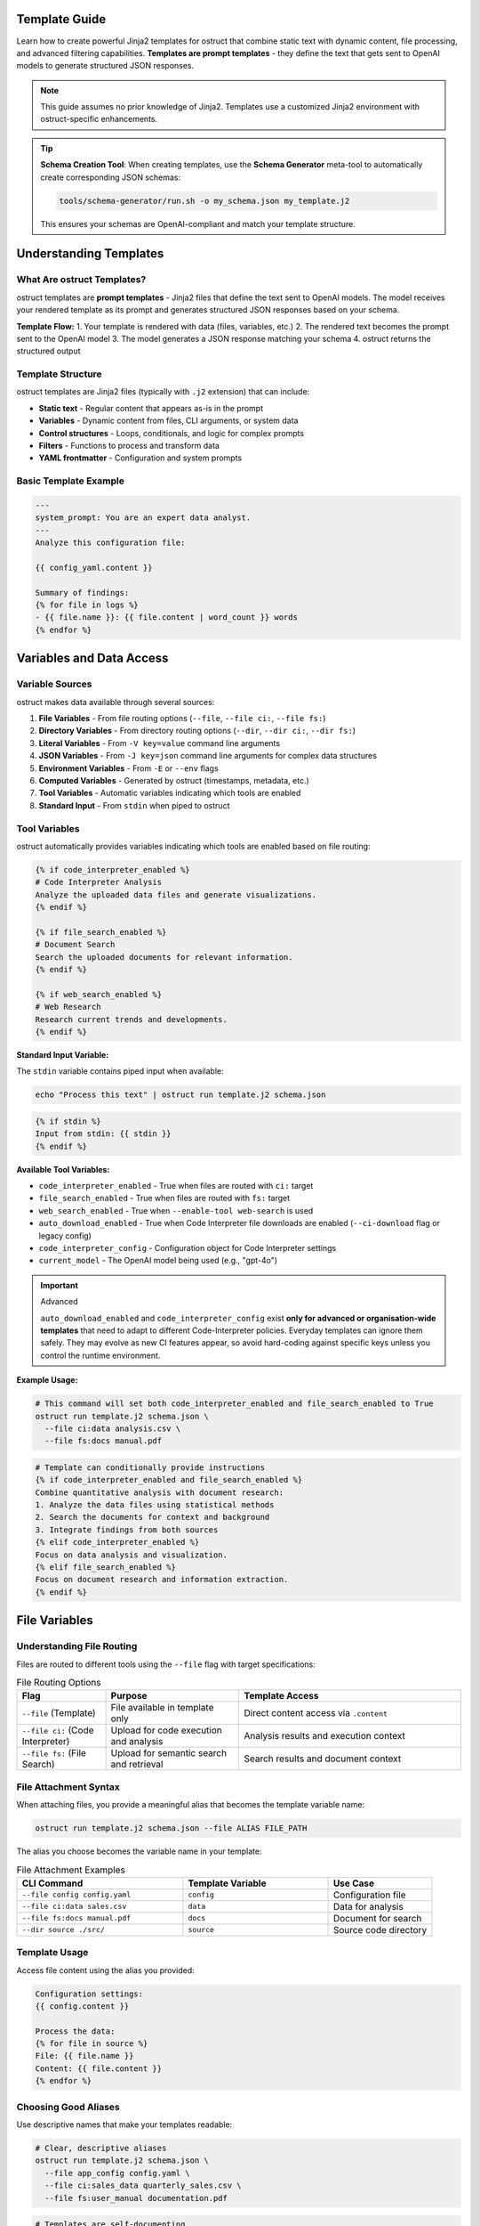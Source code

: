 Template Guide
==============

Learn how to create powerful Jinja2 templates for ostruct that combine static text with dynamic content, file processing, and advanced filtering capabilities. **Templates are prompt templates** - they define the text that gets sent to OpenAI models to generate structured JSON responses.

.. note::
   This guide assumes no prior knowledge of Jinja2. Templates use a customized Jinja2 environment with ostruct-specific enhancements.

.. tip::
   **Schema Creation Tool**: When creating templates, use the **Schema Generator** meta-tool to automatically create corresponding JSON schemas:

   .. code-block:: bash

      tools/schema-generator/run.sh -o my_schema.json my_template.j2

   This ensures your schemas are OpenAI-compliant and match your template structure.

Understanding Templates
=======================

What Are ostruct Templates?
---------------------------

ostruct templates are **prompt templates** - Jinja2 files that define the text sent to OpenAI models. The model receives your rendered template as its prompt and generates structured JSON responses based on your schema.

**Template Flow:**
1. Your template is rendered with data (files, variables, etc.)
2. The rendered text becomes the prompt sent to the OpenAI model
3. The model generates a JSON response matching your schema
4. ostruct returns the structured output

Template Structure
------------------

ostruct templates are Jinja2 files (typically with ``.j2`` extension) that can include:

- **Static text** - Regular content that appears as-is in the prompt
- **Variables** - Dynamic content from files, CLI arguments, or system data
- **Control structures** - Loops, conditionals, and logic for complex prompts
- **Filters** - Functions to process and transform data
- **YAML frontmatter** - Configuration and system prompts

Basic Template Example
----------------------

.. code-block:: jinja

   ---
   system_prompt: You are an expert data analyst.
   ---
   Analyze this configuration file:

   {{ config_yaml.content }}

   Summary of findings:
   {% for file in logs %}
   - {{ file.name }}: {{ file.content | word_count }} words
   {% endfor %}

Variables and Data Access
=========================

Variable Sources
----------------

ostruct makes data available through several sources:

1. **File Variables** - From file routing options (``--file``, ``--file ci:``, ``--file fs:``)
2. **Directory Variables** - From directory routing options (``--dir``, ``--dir ci:``, ``--dir fs:``)
3. **Literal Variables** - From ``-V key=value`` command line arguments
4. **JSON Variables** - From ``-J key=json`` command line arguments for complex data structures
5. **Environment Variables** - From ``-E`` or ``--env`` flags
6. **Computed Variables** - Generated by ostruct (timestamps, metadata, etc.)
7. **Tool Variables** - Automatic variables indicating which tools are enabled
8. **Standard Input** - From ``stdin`` when piped to ostruct

Tool Variables
--------------

ostruct automatically provides variables indicating which tools are enabled based on file routing:

.. code-block:: jinja

   {% if code_interpreter_enabled %}
   # Code Interpreter Analysis
   Analyze the uploaded data files and generate visualizations.
   {% endif %}

   {% if file_search_enabled %}
   # Document Search
   Search the uploaded documents for relevant information.
   {% endif %}

   {% if web_search_enabled %}
   # Web Research
   Research current trends and developments.
   {% endif %}

**Standard Input Variable:**

The ``stdin`` variable contains piped input when available:

.. code-block:: bash

   echo "Process this text" | ostruct run template.j2 schema.json

.. code-block:: jinja

   {% if stdin %}
   Input from stdin: {{ stdin }}
   {% endif %}

**Available Tool Variables:**

- ``code_interpreter_enabled`` - True when files are routed with ``ci:`` target
- ``file_search_enabled`` - True when files are routed with ``fs:`` target
- ``web_search_enabled`` - True when ``--enable-tool web-search`` is used
- ``auto_download_enabled`` - True when Code Interpreter file downloads are enabled (``--ci-download`` flag or legacy config)
- ``code_interpreter_config`` - Configuration object for Code Interpreter settings
- ``current_model`` - The OpenAI model being used (e.g., "gpt-4o")

.. important:: Advanced

   ``auto_download_enabled`` and ``code_interpreter_config``
   exist **only for advanced or organisation-wide templates** that need to adapt to
   different Code-Interpreter policies.  Everyday templates can ignore them safely.
   They may evolve as new CI features appear, so avoid hard-coding against specific
   keys unless you control the runtime environment.

**Example Usage:**

.. code-block:: bash

   # This command will set both code_interpreter_enabled and file_search_enabled to True
   ostruct run template.j2 schema.json \
     --file ci:data analysis.csv \
     --file fs:docs manual.pdf

.. code-block:: jinja

   # Template can conditionally provide instructions
   {% if code_interpreter_enabled and file_search_enabled %}
   Combine quantitative analysis with document research:
   1. Analyze the data files using statistical methods
   2. Search the documents for context and background
   3. Integrate findings from both sources
   {% elif code_interpreter_enabled %}
   Focus on data analysis and visualization.
   {% elif file_search_enabled %}
   Focus on document research and information extraction.
   {% endif %}

File Variables
==============

Understanding File Routing
---------------------------

Files are routed to different tools using the ``--file`` flag with target specifications:

.. list-table:: File Routing Options
   :header-rows: 1
   :widths: 20 30 50

   * - Flag
     - Purpose
     - Template Access
   * - ``--file`` (Template)
     - File available in template only
     - Direct content access via ``.content``
   * - ``--file ci:`` (Code Interpreter)
     - Upload for code execution and analysis
     - Analysis results and execution context
   * - ``--file fs:`` (File Search)
     - Upload for semantic search and retrieval
     - Search results and document context

File Attachment Syntax
----------------------

When attaching files, you provide a meaningful alias that becomes the template variable name:

.. code-block:: bash

   ostruct run template.j2 schema.json --file ALIAS FILE_PATH

The alias you choose becomes the variable name in your template:

.. list-table:: File Attachment Examples
   :header-rows: 1
   :widths: 40 35 25

   * - CLI Command
     - Template Variable
     - Use Case
   * - ``--file config config.yaml``
     - ``config``
     - Configuration file
   * - ``--file ci:data sales.csv``
     - ``data``
     - Data for analysis
   * - ``--file fs:docs manual.pdf``
     - ``docs``
     - Document for search
   * - ``--dir source ./src/``
     - ``source``
     - Source code directory

Template Usage
--------------

Access file content using the alias you provided:

.. code-block:: jinja

   Configuration settings:
   {{ config.content }}

   Process the data:
   {% for file in source %}
   File: {{ file.name }}
   Content: {{ file.content }}
   {% endfor %}

Choosing Good Aliases
----------------------

Use descriptive names that make your templates readable:

.. code-block:: bash

   # Clear, descriptive aliases
   ostruct run template.j2 schema.json \
     --file app_config config.yaml \
     --file ci:sales_data quarterly_sales.csv \
     --file fs:user_manual documentation.pdf

.. code-block:: jinja

   # Templates are self-documenting
   Application configuration:
   {{ app_config.content }}

   Sales analysis shows {{ sales_data.content | word_count }} data points.

   Search the user manual: {{ user_manual.content }}

**Important: File Content Access**

All file variables in ostruct require the ``.content`` property to access file content:

.. code-block:: jinja

   ✅ Correct:   {{ my_file.content }}
   ❌ Incorrect: {{ my_file }}  # Shows guidance message, not content

If you accidentally use ``{{ my_file }}`` without ``.content``, you'll see a helpful message like:
``[File 'config.yaml' - Use {{ my_file.content }} to access file content]``

File Variable Properties
------------------------

Each file variable provides these properties:

**Content and Path Information:**

.. code-block:: jinja

   {{ file.content }}        <!-- File contents as string -->
   {{ file.path }}           <!-- Relative path from base directory -->
   {{ file.abs_path }}       <!-- Absolute filesystem path -->
   {{ file.name }}           <!-- File name with extension -->

**File Properties:**

.. code-block:: jinja

   {{ file.name }}           <!-- Filename with extension -->
   {{ file.extension }}      <!-- Extension without dot (e.g., "txt") -->
   {{ file.size }}           <!-- File size in bytes -->
   {{ file.mtime }}          <!-- Modification time (Unix timestamp, may be None) -->

**Path Properties:**

.. code-block:: jinja

   {{ file.basename }}       <!-- Filename without directory (same as .name) -->
   {{ file.dirname }}        <!-- Directory portion of path -->
   {{ file.parent }}         <!-- Parent directory -->
   {{ file.stem }}           <!-- Filename without extension -->
   {{ file.suffix }}         <!-- File extension with dot (e.g., ".txt") -->

.. note::
   **Extension vs Suffix**: Use ``{{ file.extension }}`` for the extension without the dot (e.g., "txt") and ``{{ file.suffix }}`` for the extension with the dot (e.g., ".txt").

**Optional Metadata:**

.. code-block:: jinja

   {{ file.encoding }}       <!-- File encoding (may be None) -->
   {{ file.hash }}           <!-- File hash (may be None) -->

**Boolean Properties:**

.. code-block:: jinja

   {% if file.exists %}      <!-- File exists -->
   {% if file.is_file %}     <!-- Is a regular file -->
   {% if file.is_dir %}      <!-- Is a directory -->
   {% if file.is_url %}      <!-- Is a URL (remote file) -->

**File Sequence Protocol:**

.. code-block:: jinja

   {{ file.first }}          <!-- First file (itself for single files) -->
   {{ file.is_collection }}  <!-- False for single files -->

File Attachment System
=======================

File Attachment Helpers
------------------------

ostruct provides two workflows for handling files in templates:

**Text Workflow (XML Appendix)**

For including file content as text in an XML appendix:

.. code-block:: jinja

   Review the configuration in {{ get_embed_ref("config") }}.

   {{ embed_text("config") }}

**Binary Workflow (Vision/Code Interpreter)**

For direct model access to files (vision, code execution):

.. code-block:: jinja

   Analyze {{ get_file_ref("chart.png") }} for trends.

   {{ attach_file("chart.png") }}

**Template Helper Functions:**

- ``attach_file(path)``: Attach a file for binary model access
- ``get_file_ref(path)``: Get the deterministic label for a file
- ``embed_text(alias)``: Schedule file content for XML appendix inclusion
- ``get_embed_ref(alias)``: Get reference tag for embedded content
- ``file_ref(alias)``: **Deprecated** - Use ``get_embed_ref()`` + ``embed_text()`` instead

Legacy File References (Optional)
----------------------------------

File references provide an **optional** mechanism to reference attached files in templates using ``{{ file_ref("alias") }}`` syntax. When used, files are automatically included in an XML appendix at the end of your prompt.

**This is completely optional** - you can always access files directly in templates using standard Jinja2 syntax if you prefer manual control over formatting and placement.

Quick Start with File References
---------------------------------

1. Attach files via CLI:

   .. code-block:: bash

      ostruct run template.j2 schema.json \
        --dir source-code src/ \
        --file config config.yaml \
        --collect data-files @filelist.txt

2. Reference in template:

   .. code-block:: jinja

      Analyze the source code in {{ file_ref("source-code") }}.
      Check the configuration in {{ file_ref("config") }}.
      Review the data files in {{ file_ref("data-files") }}.

3. Output includes references and XML appendix:

   .. code-block:: text

      Analyze the source code in <source-code>.
      Check the configuration in <config>.
      Review the data files in <data-files>.

      <files>
        <dir alias="source-code" path="src/">
          <file path="main.py">
            <content><![CDATA[...]]></content>
          </file>
        </dir>
        <file alias="config" path="config.yaml">
          <content><![CDATA[...]]></content>
        </file>
        <collection alias="data-files" path="@filelist.txt">
          <file path="data1.csv">
            <content><![CDATA[...]]></content>
          </file>
        </collection>
      </files>

Automatic vs Manual File Formatting
------------------------------------

**Automatic File References (Optional):**

.. code-block:: jinja

   {# In your template - automatic XML appendix #}
   Review the configuration in {{ file_ref("config") }}.
   Analyze the source code in {{ file_ref("source") }}.
   Process the data files in {{ file_ref("data") }}.

**Manual File Formatting (Alternative):**

You can access files directly and format them however you prefer:

.. code-block:: jinja

   {# Manual markdown formatting #}
   ## Configuration Analysis

   ```yaml
   {{ config.content }}
   ```

   ## Source Code Files

   {% for file in source %}
   ### {{ file.name }}
   ```{{ file.name.split('.')[-1] }}
   {{ file.content }}
   ```
   {% endfor %}

**Mixed Approach:**

You can combine both approaches in the same template:

.. code-block:: jinja

   {# Manual formatting for main analysis #}
   ## Quick Overview
   The configuration contains {{ config.content | length }} characters.

   {# Automatic XML appendix for detailed reference #}
   For complete file contents, see {{ file_ref("config") }} and {{ file_ref("source") }}.

File Placement Strategy
-----------------------

LLM performance is heavily influenced by the position of information in the prompt. Research confirms that models recall information best when it is placed at the **very beginning (primacy)** or the **very end (recency)** of the context window. Information placed in the middle is more likely to be overlooked (a phenomenon known as the "Lost in the Middle" problem).

Use this principle to guide your choice between manual and automatic file inclusion:

- **For Critical Files:** Manually place your most important file(s) immediately after your primary instructions at the **beginning** of the prompt. This puts them in a high-attention zone.
- **For Reference Material:** Use the automatic ``file_ref()`` appendix for all supporting files. This correctly places them at the **end** of the prompt, another high-attention zone.

**Best Practice Example:**

.. code-block:: jinja

   {# Critical file is placed manually at the top #}
   Please review this Python script for performance issues.

   ```python
   {{ source['main.py'].content }}
   ```

   My main concern is the efficiency of the data processing loop.
   Analyze the script above and use the attached logs and configuration for context.

   Supporting files for your analysis: {{ file_ref("logs") }} {{ file_ref("config") }}

Directory Variables
===================

Working with Directory Collections
-----------------------------------

Directory variables contain multiple files and always behave as collections:

.. code-block:: jinja

   {# Always iterate over directory variables #}
   {% for file in source_code %}
   ## {{ file.name }}
   {{ file.content }}
   {% endfor %}

**Important:** The most important principle for file handling in ostruct templates is **uniform iteration**: always treat file variables as collections, even when they contain just one file. This makes your templates work reliably regardless of how users attach files.

**Uniform Template Example:**

.. code-block:: jinja

   {# Works with both single files and directories #}
   {% for file in code %}
   ### {{ file.name }}
   ```{{ file.extension or 'text' }}
   {{ file.content }}
   ```
   {% endfor %}

This template works with either:
- ``ostruct run template.j2 schema.json --file code main.py`` (single file)
- ``ostruct run template.j2 schema.json --dir code ./src/`` (multiple files)

Directory Attachments
---------------------

Attach entire directories using the same alias pattern:

.. code-block:: bash

   ostruct run template.j2 schema.json --dir ALIAS DIRECTORY_PATH

Directory examples:

.. code-block:: bash

   # Different routing targets
   ostruct run template.j2 schema.json --dir config ./config_files
   ostruct run template.j2 schema.json --dir ci:data ./datasets
   ostruct run template.j2 schema.json --dir fs:docs ./documentation

.. code-block:: jinja

   {# Process all files in a directory #}
   Configuration files:
   {% for file in config %}
   - {{ file.name }}: {{ file.content | word_count }} words
   {% endfor %}

**Template Reusability:**

Choose aliases that work across different projects:

.. code-block:: bash

   # Generic aliases work anywhere
   ostruct run template.j2 schema.json --dir source_code ./src
   ostruct run template.j2 schema.json --dir test_data ./test_files

.. code-block:: jinja

   {# Template uses stable variable names #}
   Application configuration:
   {% for file in app_config %}
   - {{ file.name }}: {{ file.content | word_count }} words
   {% endfor %}

**Template Reusability**: Use aliases (``--dir alias``, ``--dir ci:alias``, ``--dir fs:alias``) for templates that need to work across different projects or directory structures.

Literal and JSON Variables
===========================

Simple Variables
----------------

Pass simple values using ``-V``:

.. code-block:: bash

   ostruct run template.j2 schema.json -V env=production -V debug=false

.. code-block:: jinja

   Environment: {{ env }}
   Debug mode: {{ debug }}

Complex JSON Variables
-----------------------

Pass structured data using ``-J``:

.. code-block:: bash

   ostruct run template.j2 schema.json -J config='{"database":{"host":"localhost","port":5432},"features":["auth","billing"]}'

.. code-block:: jinja

   Database host: {{ config.database.host }}
   Features: {{ config.features | join(", ") }}

Template Filters
================

ostruct provides many built-in filters for data processing:

**Text Processing:**
- ``{{ text | word_count }}`` - Count words
- ``{{ text | char_count }}`` - Count characters
- ``{{ text | length }}`` - Count characters (built-in)
- ``{{ text | strip }}`` - Remove whitespace
- ``{{ text | extract_keywords }}`` - Extract keywords from text
- ``{{ text | normalize }}`` - Normalize whitespace
- ``{{ text | strip_markdown }}`` - Remove markdown formatting

**Data Processing:**
- ``{{ items | sort_by("name") }}`` - Sort by property
- ``{{ items | group_by("category") }}`` - Group items by property
- ``{{ items | filter_by("active", true) }}`` - Filter items by criteria
- ``{{ items | extract_field("email") }}`` - Extract field from items
- ``{{ items | unique }}`` - Get unique items
- ``{{ items | frequency }}`` - Calculate frequency counts
- ``{{ data | aggregate }}`` - Aggregate data (sum, avg, count)

**Data Conversion:**
- ``{{ json_text | from_json }}`` - Parse JSON (custom filter)
- ``{{ data | to_json }}`` - Convert to JSON (custom filter)
- ``{{ data | tojson }}`` - Convert to JSON (built-in filter)

**Table Formatting:**
- ``{{ data | table }}`` - Format data as table
- ``{{ data | align_table }}`` - Align table columns
- ``{{ dict | dict_to_table }}`` - Convert dictionary to table
- ``{{ list | list_to_table }}`` - Convert list to table
- ``{{ data | auto_table }}`` - Auto-format data as table

**Code Processing:**
- ``{{ code | format_code("python") }}`` - Format code with syntax highlighting
- ``{{ code | strip_comments("python") }}`` - Remove comments from code
- ``{{ text | escape_special }}`` - Escape special characters

**File Operations:**
- ``{{ files | single }}`` - Extract single file from collection
- ``{{ files | files }}`` - File sequence protocol support
- ``{{ file.name }}`` - Get filename (FileInfo property)
- ``{{ file.path }}`` - Get full file path (FileInfo property)

**Safety and Validation:**
- ``{{ value | default("fallback") }}`` - Provide default value
- ``{{ safe_get("config.database.host", "localhost") }}`` - Safe nested access

Template Functions
==================

ostruct provides global functions for advanced template operations:

**Utility Functions:**
- ``{{ estimate_tokens(content) }}`` - Estimate token count for text
- ``{{ format_json(data) }}`` - Format JSON with indentation
- ``{{ now() }}`` - Get current timestamp
- ``{{ type_of(variable) }}`` - Get type name of variable
- ``{{ debug(variable) }}`` - Debug output for development

**Data Analysis Functions:**
- ``{{ summarize(data_list) }}`` - Summarize data collections
- ``{{ pivot_table(data, rows, cols) }}`` - Create pivot tables

**File Attachment Helpers:**
- ``{{ attach_file("chart.png") }}`` - Attach file for binary model access
- ``{{ get_file_ref("chart.png") }}`` - Get deterministic file label
- ``{{ embed_text("config") }}`` - Schedule file for XML appendix
- ``{{ get_embed_ref("config") }}`` - Get reference tag for embedded content

**Safe Access Utilities:**
- ``{{ safe_get("config.database.host", "localhost") }}`` - Safe nested property access

Control Structures
===================

Conditionals
------------

.. code-block:: jinja

   {% if config_yaml is defined %}
   Configuration found: {{ config_yaml.name }}
   {% else %}
   No configuration provided.
   {% endif %}

   {% if files | length > 0 %}
   Processing {{ files | length }} files...
   {% endif %}

Loops
-----

.. code-block:: jinja

   {% for file in source_code %}
   ## File: {{ file.name }}
   {{ file.content }}

   {% if not loop.last %}---{% endif %}
   {% endfor %}

Error Handling
--------------

.. code-block:: jinja

   {# Defensive template coding #}
   {% if source_files is defined and source_files | length > 0 %}
     {% for file in source_files %}
     - {{ file.name }}: {{ file.content | word_count }} words
     {% endfor %}
   {% else %}
   No source files provided.
   {% endif %}

YAML Frontmatter
================

System Prompts
--------------

Add configuration and system prompts to templates using YAML frontmatter:

.. code-block:: jinja

   ---
   system_prompt: |
     You are an expert code reviewer. Focus on:
     - Security vulnerabilities
     - Performance issues
     - Best practices
   ---

   Please review this code:
   {{ code.content }}

Shared System Prompts
---------------------

The ``include_system:`` feature allows you to share common system prompt content across multiple templates:

.. code-block:: jinja

   ---
   include_system: shared/expert.txt
   system_prompt: |
     Additionally, focus on deployment readiness.
   ---

   Review this application for production deployment:
   {{ app_code.content }}

**Benefits:**
- **Maintain consistency** across multiple templates with shared expertise
- **Reduce duplication** by centralizing common prompt patterns
- **Enable specialization** by adding template-specific guidance
- **Version control** shared prompts independently from templates

Template Debugging
==================

Debug Variables
---------------

Use ``--template-debug vars`` to see all available variables:

.. code-block:: bash

   ostruct run template.j2 schema.json --file config config.yaml --template-debug vars

Dry Run Testing
---------------

Always use ``--dry-run`` to validate templates during development:

.. code-block:: bash

   ostruct run template.j2 schema.json --file data report.xlsx --dry-run

Template Expansion Debugging
-----------------------------

Debug the template rendering process:

.. code-block:: bash

   # Debug template expansion
   ostruct run template.j2 schema.json --template-debug post-expand --file config config.yaml

Best Practices
==============

Template Design Principles
---------------------------

1. **Uniform Iteration**: Always treat file variables as collections
2. **Defensive Coding**: Check if variables exist before using them
3. **Clear Instructions**: Write clear, specific prompts for the model
4. **Strategic File Placement**: Use primacy/recency effects for important content
5. **Consistent Naming**: Use aliases for reusable templates

Real-World Examples
===================

Code Review Template
--------------------

This template works whether the user provides one file or an entire directory:

.. code-block:: jinja

   ---
   system_prompt: You are an expert code reviewer.
   ---

   Please review the following code for security issues, performance problems, and best practices:

   {% for file in code %}
   ## {{ file.name }}
   ```{{ file.extension or 'text' }}
   {{ file.content }}
   ```

   {% endfor %}

   Focus on:
   1. Security vulnerabilities
   2. Performance bottlenecks
   3. Code quality issues
   4. Best practice violations

Multi-File Analysis Template
----------------------------

.. code-block:: jinja

   ---
   system_prompt: You are a senior software architect.
   ---

   Analyze this codebase structure and provide architectural recommendations:

   ## Project Overview
   Total files: {{ source_code | length }}

   ## File Analysis
   {% for file in source_code %}
   ### {{ file.path }}
   - Size: {{ file.content | char_count }} characters
   - Type: {{ file.extension or 'unknown' }}
   {% if file.content | char_count < 1000 %}

   ```{{ file.extension or 'text' }}
   {{ file.content }}
   ```
   {% endif %}
   {% endfor %}

   Please provide:
   1. Architecture assessment
   2. Code organization recommendations
   3. Potential improvements

See Also
========

- :doc:`template_quick_reference` - Quick syntax reference
- :doc:`advanced_patterns` - Advanced template techniques
- :doc:`cli_reference` - Command-line options
- :doc:`tool_integration` - Multi-tool integration patterns

